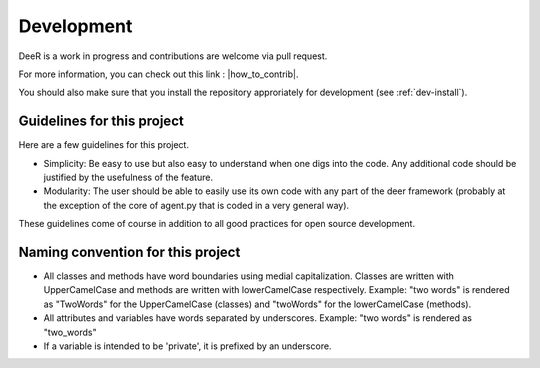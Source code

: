 .. _dev:

Development
===========

DeeR is a work in progress and contributions are welcome via pull request.

For more information, you can check out this link : |how_to_contrib|.

.. |how_to_contrib| raw:: html

   <a href="https://guides.github.com/activities/contributing-to-open-source/#contributing" target="_blank">Contributing to an open source Project on github</a>


You should also make sure that you install the repository approriately for development (see :ref:`dev-install`).

Guidelines for this project
---------------------------

Here are a few guidelines for this project.

* Simplicity: Be easy to use but also easy to understand when one digs into the code. Any additional code should be justified by the usefulness of the feature.
* Modularity: The user should be able to easily use its own code with any part of the deer framework (probably at the exception of the core of agent.py that is coded in a very general way).

These guidelines come of course in addition to all good practices for open source development.

.. _naming_conv:

Naming convention for this project
----------------------------------

* All classes and methods have word boundaries using medial capitalization. Classes are written with UpperCamelCase and methods are written with lowerCamelCase respectively. Example: "two words" is rendered as "TwoWords" for the UpperCamelCase (classes) and "twoWords" for the lowerCamelCase (methods).
* All attributes and variables have words separated by underscores. Example: "two words" is rendered as "two_words"
* If a variable is intended to be 'private', it is prefixed by an underscore.

